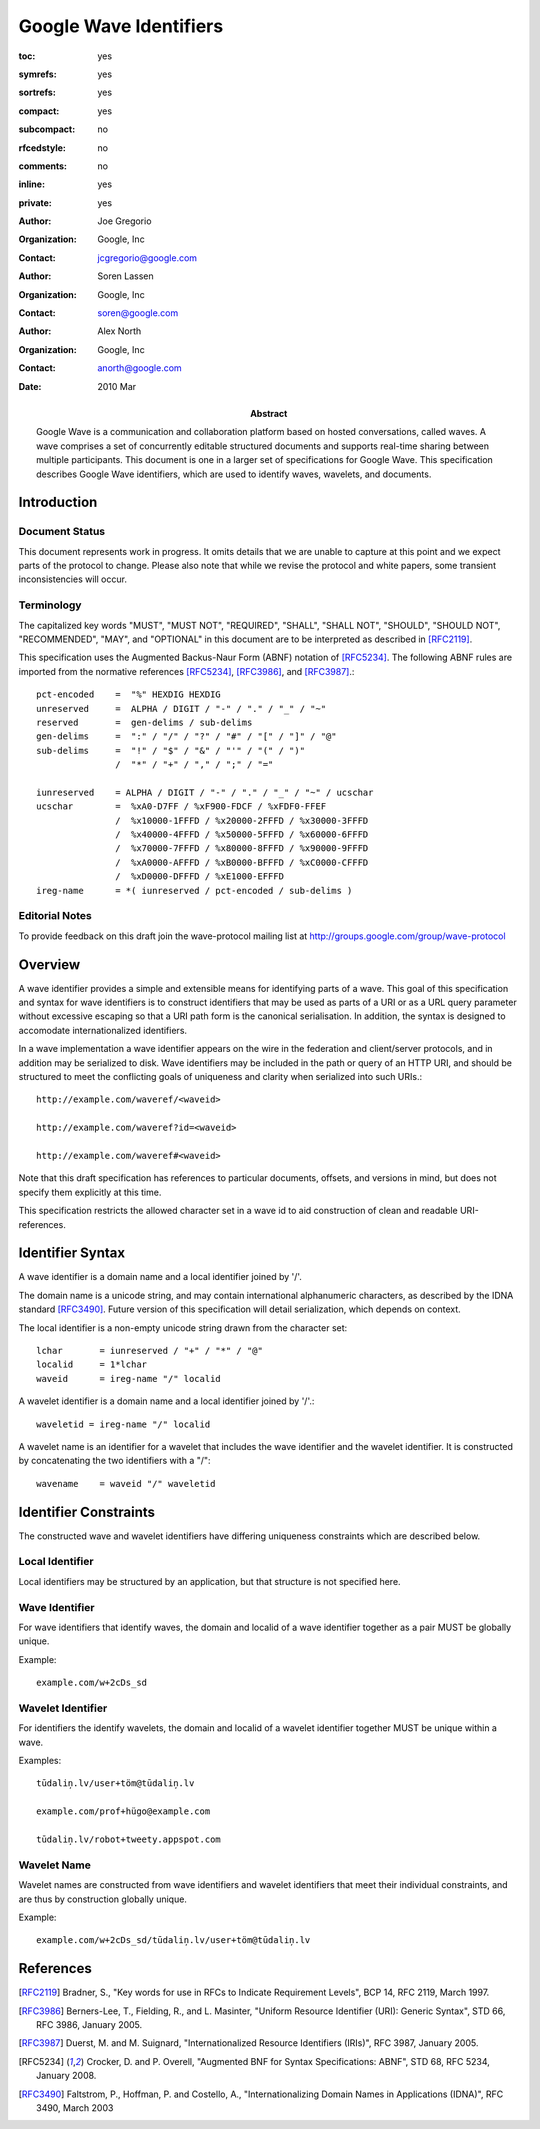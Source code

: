 =======================
Google Wave Identifiers
=======================

.. Use headers in this order #=~-_

:toc: yes
:symrefs: yes
:sortrefs: yes
:compact: yes
:subcompact: no
:rfcedstyle: no
:comments: no
:inline: yes
:private: yes

:author: Joe Gregorio
:organization: Google, Inc
:contact: jcgregorio@google.com

:author: Soren Lassen
:organization: Google, Inc
:contact: soren@google.com

:author: Alex North
:organization: Google, Inc
:contact: anorth@google.com

:Abstract:
    Google Wave is a communication and collaboration platform based on hosted
    conversations, called waves. A wave comprises a set of concurrently editable
    structured documents and supports real-time sharing between multiple
    participants. This document is one in a larger set of specifications for Google
    Wave. This specification describes Google Wave identifiers, which are used
    to identify waves, wavelets, and documents.

:date: 2010 Mar


Introduction
############

Document Status
===============

This document represents work in progress.  It omits details that we
are unable to capture at this point and we expect parts of the
protocol to change.  Please also note that while we revise the
protocol and white papers, some transient inconsistencies will occur.


Terminology
===========
The capitalized key words "MUST", "MUST NOT",
"REQUIRED", "SHALL", "SHALL NOT", "SHOULD",
"SHOULD NOT", "RECOMMENDED", "MAY", and
"OPTIONAL" in this document are to be
interpreted as described in [RFC2119]_.

This specification uses the Augmented Backus-Naur Form (ABNF)
notation of [RFC5234]_. The following ABNF rules are imported from
the normative references [RFC5234]_, [RFC3986]_, and [RFC3987]_.::

     pct-encoded    =  "%" HEXDIG HEXDIG
     unreserved     =  ALPHA / DIGIT / "-" / "." / "_" / "~"
     reserved       =  gen-delims / sub-delims
     gen-delims     =  ":" / "/" / "?" / "#" / "[" / "]" / "@"
     sub-delims     =  "!" / "$" / "&" / "'" / "(" / ")"
                    /  "*" / "+" / "," / ";" / "="

     iunreserved    = ALPHA / DIGIT / "-" / "." / "_" / "~" / ucschar
     ucschar        =  %xA0-D7FF / %xF900-FDCF / %xFDF0-FFEF
                    /  %x10000-1FFFD / %x20000-2FFFD / %x30000-3FFFD
                    /  %x40000-4FFFD / %x50000-5FFFD / %x60000-6FFFD
                    /  %x70000-7FFFD / %x80000-8FFFD / %x90000-9FFFD
                    /  %xA0000-AFFFD / %xB0000-BFFFD / %xC0000-CFFFD
                    /  %xD0000-DFFFD / %xE1000-EFFFD
     ireg-name      = *( iunreserved / pct-encoded / sub-delims )



Editorial Notes
===============
To provide feedback on this draft join the wave-protocol 
mailing list at
`http://groups.google.com/group/wave-protocol <http://groups.google.com/group/wave-protocol>`_

Overview
########

A wave identifier provides a simple and extensible means for identifying parts
of a wave. This goal of this specification and syntax for wave identifiers is
to construct identifiers that may be used as parts of a URI or as a URL query
parameter without excessive escaping so that a URI path form is the canonical
serialisation. In addition, the syntax is designed to accomodate
internationalized identifiers.

In a wave implementation a wave identifier appears on the wire in the
federation and client/server protocols, and in  addition may be serialized to
disk. Wave identifiers may be included in the path or query of an HTTP URI, and
should be structured to meet the conflicting goals of uniqueness and clarity
when serialized into such URIs.::

  http://example.com/waveref/<waveid>

  http://example.com/waveref?id=<waveid>

  http://example.com/waveref#<waveid>

Note that this draft specification has references to particular documents,
offsets, and versions in mind, but does not specify them explicitly at this
time.

This specification restricts the allowed character set in a wave id to aid
construction of clean and readable URI-references.

Identifier Syntax
#################

A wave identifier is a domain name and a local identifier joined by '/'.

The domain name is a unicode string, and may contain international alphanumeric
characters, as described by the IDNA standard [RFC3490]_. Future version of this 
specification will detail serialization, which depends on context.

The local identifier is a non-empty unicode string drawn from the character set::

  lchar       = iunreserved / "+" / "*" / "@"
  localid     = 1*lchar
  waveid      = ireg-name "/" localid

A wavelet identifier is a domain name and a local identifier joined by '/'.::

  waveletid = ireg-name "/" localid

A wavelet name is an identifier for a wavelet that includes the wave
identifier and the wavelet identifier. It is constructed by concatenating the
two identifiers with a "/"::

  wavename    = waveid "/" waveletid

Identifier Constraints
######################

The constructed wave and wavelet identifiers have differing uniqueness 
constraints which are described below.

Local Identifier
================

Local identifiers may be structured by an application, but that structure is
not specified here.

Wave Identifier
===============
For wave identifiers that identify waves, the domain and localid of a wave
identifier together as a pair MUST be globally unique.

Example::

  example.com/w+2cDs_sd

Wavelet Identifier
==================
For identifiers the identify wavelets, the domain and localid of a wavelet
identifier together MUST be unique within a wave.

Examples::

  tūdaliņ.lv/user+töm@tūdaliņ.lv

  example.com/prof+hügo@example.com

  tūdaliņ.lv/robot+tweety.appspot.com

Wavelet Name
============
Wavelet names are constructed from wave identifiers and wavelet identifiers
that meet their individual constraints, and are thus by construction globally unique.

Example::

  example.com/w+2cDs_sd/tūdaliņ.lv/user+töm@tūdaliņ.lv


References
##########
.. [RFC2119] Bradner, S., "Key words for use in RFCs to Indicate Requirement Levels", BCP 14, RFC 2119, March 1997.
.. [RFC3986] Berners-Lee, T., Fielding, R., and L. Masinter, "Uniform Resource Identifier (URI): Generic Syntax", STD 66, RFC 3986, January 2005.
.. [RFC3987] Duerst, M. and M. Suignard, "Internationalized Resource Identifiers (IRIs)", RFC 3987, January 2005.
.. [RFC5234] Crocker, D. and P. Overell, "Augmented BNF for Syntax Specifications: ABNF", STD 68, RFC 5234, January 2008.
.. [RFC3490] Faltstrom, P., Hoffman, P. and Costello, A., "Internationalizing Domain Names in Applications (IDNA)", RFC 3490, March 2003
